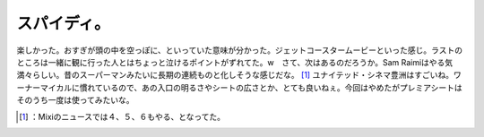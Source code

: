 ﻿スパイディ。
############


楽しかった。おすぎが頭の中を空っぽに、といっていた意味が分かった。ジェットコースタームービーといった感じ。ラストのところは一緒に観に行った人とはちょっと泣けるポイントがずれてた。w　さて、次はあるのだろうか。Sam Raimiはやる気満々らしい。昔のスーパーマンみたいに長期の連続ものと化しそうな感じだな。 [#]_ 
ユナイテッド・シネマ豊洲はすごいね。ワーナーマイカルに慣れているので、あの入口の明るさやシートの広さとか、とても良いねぇ。今回はやめたがプレミアシートはそのうち一度は使ってみたいな。



.. [#] ：Mixiのニュースでは４、５、６もやる、となってた。



.. author:: mkouhei
.. categories:: life, 
.. tags::
.. comments::


